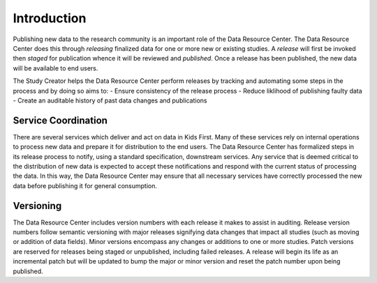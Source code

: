 Introduction
============

Publishing new data to the research community is an important role of the
Data Resource Center.
The Data Resource Center does this through *releasing* finalized data for one
or more new or existing studies.
A *release* will first be invoked then *staged* for publication whence it will
be reviewed and *published*.
Once a release has been published, the new data will be available to end users.

The Study Creator helps the Data Resource Center perform releases by tracking
and automating some steps in the process and by doing so aims to:
- Ensure consistency of the release process
- Reduce liklihood of publishing faulty data
- Create an auditable history of past data changes and publications

Service Coordination
--------------------

There are several services which deliver and act on data in Kids First.
Many of these services rely on internal operations to process new data and
prepare it for distribution to the end users.
The Data Resource Center has formalized steps in its release process to notify,
using a standard specification, downstream services.
Any service that is deemed critical to the distribution of new data is expected
to accept these notifications and respond with the current status of processing
the data.
In this way, the Data Resource Center may ensure that all necessary services
have correctly processed the new data before publishing it for general
consumption.

Versioning
----------

The Data Resource Center includes version numbers with each release it makes
to assist in auditing.
Release version numbers follow semantic versioning with major releases
signifying data changes that impact all studies (such as moving or addition
of data fields).
Minor versions encompass any changes or additions to one or more studies.
Patch versions are reserved for releases being staged or unpublished, including
failed releases.
A release will begin its life as an incremental patch but will be updated to
bump the major or minor version and reset the patch number upon being
published.
